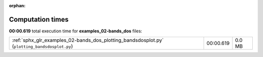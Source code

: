 
:orphan:

.. _sphx_glr_examples_02-bands_dos_sg_execution_times:


Computation times
=================
**00:00.619** total execution time for **examples_02-bands_dos** files:

+-----------------------------------------------------------------------------------------------+-----------+--------+
| :ref:`sphx_glr_examples_02-bands_dos_plotting_bandsdosplot.py` (``plotting_bandsdosplot.py``) | 00:00.619 | 0.0 MB |
+-----------------------------------------------------------------------------------------------+-----------+--------+

